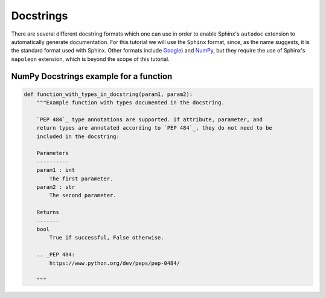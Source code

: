 Docstrings
=============

There are several different docstring formats which one can use in order to enable Sphinx's ``autodoc`` 
extension to automatically generate documentation. For this tutorial we will use the ``Sphinx`` format, 
since, as the name suggests, it is the standard format used with Sphinx. Other formats include
`Google <https://sphinxcontrib-napoleon.readthedocs.io/en/latest/example_google.html>`_) and
`NumPy <http://sphinxcontrib-napoleon.readthedocs.io/en/latest/example_numpy.html#example-numpy>`_,
but they require the use of Sphinx's ``napoleon`` extension, which is beyond the scope of this tutorial.

NumPy Docstrings example for a function
--------------------------------------------

.. code-block:: python

    def function_with_types_in_docstring(param1, param2):
        """Example function with types documented in the docstring.

        `PEP 484`_ type annotations are supported. If attribute, parameter, and
        return types are annotated according to `PEP 484`_, they do not need to be
        included in the docstring:

        Parameters
        ----------
        param1 : int
            The first parameter.
        param2 : str
            The second parameter.

        Returns
        -------
        bool
            True if successful, False otherwise.

        .. _PEP 484:
            https://www.python.org/dev/peps/pep-0484/

        """

